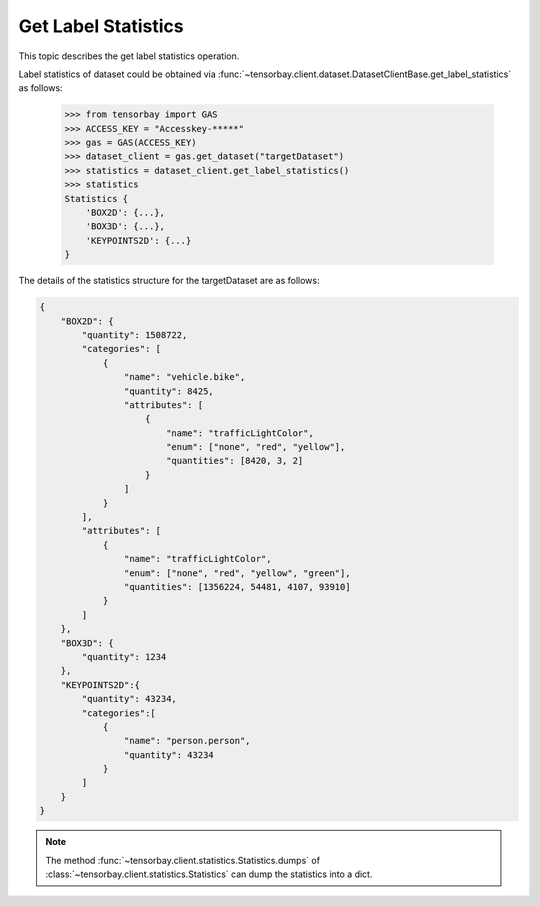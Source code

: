 ######################
 Get Label Statistics
######################

This topic describes the get label statistics operation.

Label statistics of dataset could be obtained via :func:`~tensorbay.client.dataset.DatasetClientBase.get_label_statistics`
as follows:

    >>> from tensorbay import GAS
    >>> ACCESS_KEY = "Accesskey-*****"
    >>> gas = GAS(ACCESS_KEY)
    >>> dataset_client = gas.get_dataset("targetDataset")
    >>> statistics = dataset_client.get_label_statistics()
    >>> statistics
    Statistics {
        'BOX2D': {...},
        'BOX3D': {...},
        'KEYPOINTS2D': {...}
    }
 
The details of the statistics structure for the targetDataset are as follows:

.. code-block:: json

    {
        "BOX2D": {
            "quantity": 1508722,
            "categories": [
                {
                    "name": "vehicle.bike",
                    "quantity": 8425,
                    "attributes": [
                        {
                            "name": "trafficLightColor",
                            "enum": ["none", "red", "yellow"],
                            "quantities": [8420, 3, 2]
                        }
                    ]
                }
            ],
            "attributes": [
                {
                    "name": "trafficLightColor",
                    "enum": ["none", "red", "yellow", "green"],
                    "quantities": [1356224, 54481, 4107, 93910]
                }
            ]
        },
        "BOX3D": {
            "quantity": 1234
        },
        "KEYPOINTS2D":{
            "quantity": 43234,
            "categories":[
                {
                    "name": "person.person",
                    "quantity": 43234
                }
            ]
        }
    }

.. note::
   The method :func:`~tensorbay.client.statistics.Statistics.dumps` of :class:`~tensorbay.client.statistics.Statistics` can dump the statistics into a dict.
